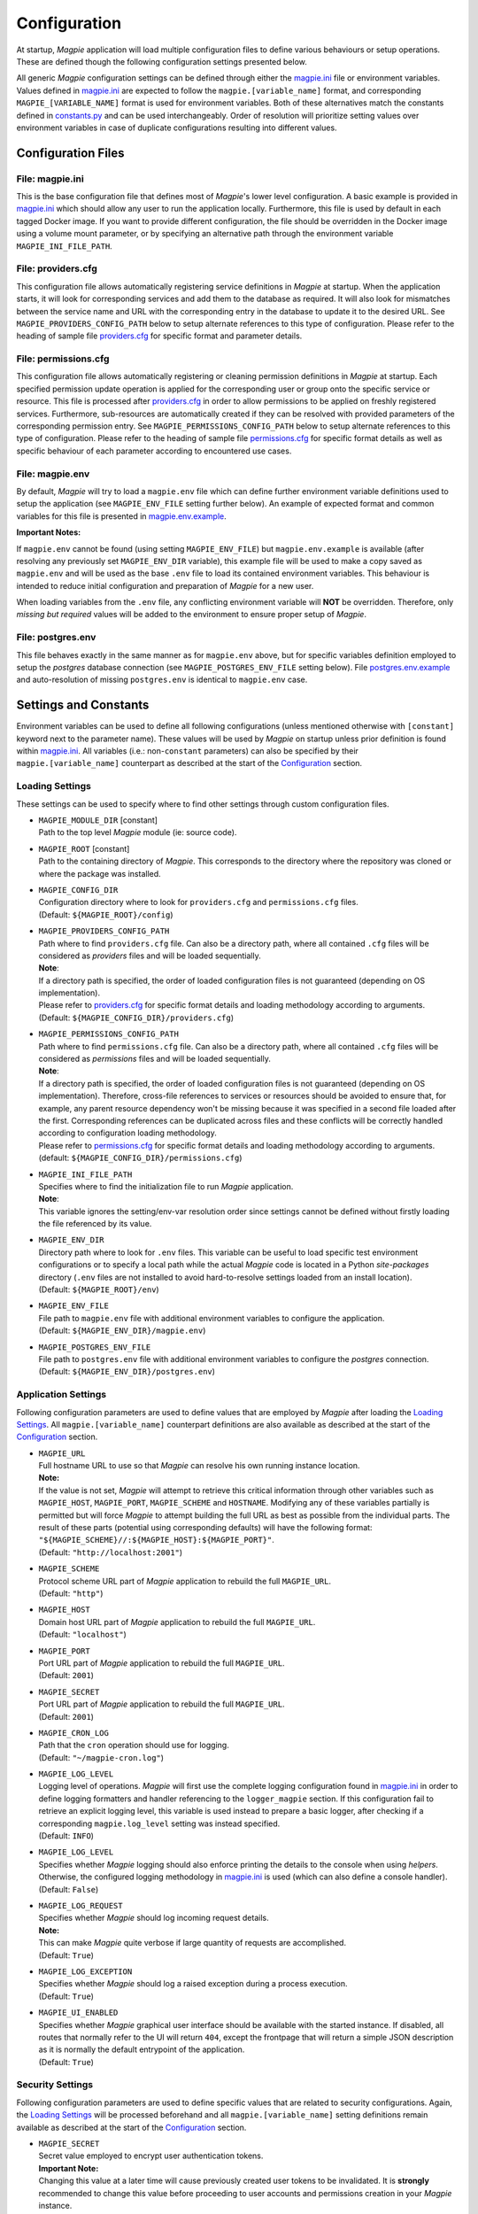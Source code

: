 Configuration
=============

At startup, `Magpie` application will load multiple configuration files to define various behaviours or setup
operations. These are defined though the following configuration settings presented below.

All generic `Magpie` configuration settings can be defined through either the `magpie.ini`_ file
or environment variables. Values defined in `magpie.ini`_ are expected to follow the
``magpie.[variable_name]`` format, and corresponding ``MAGPIE_[VARIABLE_NAME]`` format is used for environment
variables. Both of these alternatives match the constants defined in `constants.py`_ and can be used
interchangeably. Order of resolution will prioritize setting values over environment variables in case of duplicate
configurations resulting into different values.

.. _constants.py: ../magpie/constants.py

Configuration Files
-------------------

File: magpie.ini
~~~~~~~~~~~~~~~~~~~

This is the base configuration file that defines most of `Magpie`'s lower level configuration. A basic example is
provided in `magpie.ini`_ which should allow any user to run the application locally. Furthermore, this file
is used by default in each tagged Docker image. If you want to provide different configuration, the file should be
overridden in the Docker image using a volume mount parameter, or by specifying an alternative path through the
environment variable ``MAGPIE_INI_FILE_PATH``.

File: providers.cfg
~~~~~~~~~~~~~~~~~~~

This configuration file allows automatically registering service definitions in `Magpie` at startup. When the
application starts, it will look for corresponding services and add them to the database as required. It will also
look for mismatches between the service name and URL with the corresponding entry in the database to update it to
the desired URL. See ``MAGPIE_PROVIDERS_CONFIG_PATH`` below to setup alternate references to this type of configuration.
Please refer to the heading of sample file `providers.cfg`_ for specific format and parameter details.

File: permissions.cfg
~~~~~~~~~~~~~~~~~~~~~~

This configuration file allows automatically registering or cleaning permission definitions in `Magpie` at startup.
Each specified permission update operation is applied for the corresponding user or group onto the specific service
or resource. This file is processed after `providers.cfg`_ in order to allow permissions to be applied on freshly
registered services. Furthermore, sub-resources are automatically created if they can be resolved with provided
parameters of the corresponding permission entry. See ``MAGPIE_PERMISSIONS_CONFIG_PATH`` below to setup alternate
references to this type of configuration. Please refer to the heading of sample file `permissions.cfg`_ for specific
format details as well as specific behaviour of each parameter according to encountered use cases.

File: magpie.env
~~~~~~~~~~~~~~~~~~~

By default, `Magpie` will try to load a ``magpie.env`` file which can define further environment variable definitions
used to setup the application (see ``MAGPIE_ENV_FILE`` setting further below). An example of expected format and common
variables for this file is presented in `magpie.env.example`_.

**Important Notes:**

If ``magpie.env`` cannot be found (using setting ``MAGPIE_ENV_FILE``) but ``magpie.env.example`` is available
(after resolving any previously set ``MAGPIE_ENV_DIR`` variable), this example file will be used to make a copy
saved as ``magpie.env`` and will be used as the base ``.env`` file to load its contained environment variables.
This behaviour is intended to reduce initial configuration and preparation of  `Magpie` for a new user.

When loading variables from the ``.env`` file, any conflicting environment variable will **NOT** be overridden.
Therefore, only *missing but required* values will be added to the environment to ensure proper setup of `Magpie`.

.. _magpie.env.example: ../env/magpie.env.example

File: postgres.env
~~~~~~~~~~~~~~~~~~~

This file behaves exactly in the same manner as for ``magpie.env`` above, but for specific variables definition
employed to setup the `postgres` database connection (see ``MAGPIE_POSTGRES_ENV_FILE`` setting below).
File `postgres.env.example`_ and auto-resolution of missing ``postgres.env`` is identical to ``magpie.env``
case.

.. _postgres.env.example: ../env/postgres.env.example

Settings and Constants
----------------------

Environment variables can be used to define all following configurations (unless mentioned otherwise with
``[constant]`` keyword next to the parameter name).
These values will be used by `Magpie` on startup unless prior definition is found within `magpie.ini`_.
All variables (i.e.: non-``constant`` parameters) can also be specified by their ``magpie.[variable_name]``
counterpart as described at the start of the `Configuration`_ section.

Loading Settings
~~~~~~~~~~~~~~~~~

These settings can be used to specify where to find other settings through custom configuration files.

- | ``MAGPIE_MODULE_DIR`` [constant]
  | Path to the top level `Magpie` module (ie: source code).

- | ``MAGPIE_ROOT`` [constant]
  | Path to the containing directory of `Magpie`. This corresponds to the directory where the repository was cloned
    or where the package was installed.

- | ``MAGPIE_CONFIG_DIR``
  | Configuration directory where to look for ``providers.cfg`` and ``permissions.cfg`` files.
  | (Default: ``${MAGPIE_ROOT}/config``)

- | ``MAGPIE_PROVIDERS_CONFIG_PATH``
  | Path where to find ``providers.cfg`` file. Can also be a directory path, where all contained ``.cfg`` files will
    be considered as `providers` files and will be loaded sequentially.
  | **Note**:
  | If a directory path is specified, the order of loaded configuration files is not guaranteed
    (depending on OS implementation).
  | Please refer to `providers.cfg`_ for specific format details and loading methodology according to arguments.
  | (Default: ``${MAGPIE_CONFIG_DIR}/providers.cfg``)

- | ``MAGPIE_PERMISSIONS_CONFIG_PATH``
  | Path where to find ``permissions.cfg`` file. Can also be a directory path, where all contained ``.cfg`` files will
    be considered as `permissions` files and will be loaded sequentially.
  | **Note**:
  | If a directory path is specified, the order of loaded configuration files is not guaranteed
    (depending on OS implementation). Therefore, cross-file references to services or resources should be avoided
    to ensure that, for example, any parent resource dependency won't be missing because it was specified in a second
    file loaded after the first. Corresponding references can be duplicated across files and these conflicts will be
    correctly handled according to configuration loading methodology.
  | Please refer to `permissions.cfg`_ for specific format details and loading methodology according to arguments.
  | (default: ``${MAGPIE_CONFIG_DIR}/permissions.cfg``)

- | ``MAGPIE_INI_FILE_PATH``
  | Specifies where to find the initialization file to run `Magpie` application.
  | **Note**:
  | This variable ignores the setting/env-var resolution order since settings cannot be defined without
    firstly loading the file referenced by its value.

- | ``MAGPIE_ENV_DIR``
  | Directory path where to look for ``.env`` files. This variable can be useful to load specific test environment
    configurations or to specify a local path while the actual `Magpie` code is located in a Python `site-packages`
    directory (``.env`` files are not installed to avoid hard-to-resolve settings loaded from an install location).
  | (Default: ``${MAGPIE_ROOT}/env``)

- | ``MAGPIE_ENV_FILE``
  | File path to ``magpie.env`` file with additional environment variables to configure the application.
  | (Default: ``${MAGPIE_ENV_DIR}/magpie.env``)

- | ``MAGPIE_POSTGRES_ENV_FILE``
  | File path to ``postgres.env`` file with additional environment variables to configure the `postgres` connection.
  | (Default: ``${MAGPIE_ENV_DIR}/postgres.env``)


.. _magpie.ini: ../config/magpie.ini
.. _permissions.cfg: ../config/permissions.cfg
.. _providers.cfg: ../config/permissions.cfg

Application Settings
~~~~~~~~~~~~~~~~~~~~~

Following configuration parameters are used to define values that are employed by `Magpie` after loading
the `Loading Settings`_. All ``magpie.[variable_name]`` counterpart definitions are also available as described
at the start of the `Configuration`_ section.

- | ``MAGPIE_URL``
  | Full hostname URL to use so that `Magpie` can resolve his own running instance location.
  | **Note:**
  | If the value is not set, `Magpie` will attempt to retrieve this critical information through other variables such
    as ``MAGPIE_HOST``, ``MAGPIE_PORT``, ``MAGPIE_SCHEME`` and ``HOSTNAME``. Modifying any of these variables
    partially is permitted but will force `Magpie` to attempt building the full URL as best as possible from the
    individual parts. The result of these parts (potential using corresponding defaults) will have the following format:
    ``"${MAGPIE_SCHEME}//:${MAGPIE_HOST}:${MAGPIE_PORT}"``.
  | (Default: ``"http://localhost:2001"``)

- | ``MAGPIE_SCHEME``
  | Protocol scheme URL part of `Magpie` application to rebuild the full ``MAGPIE_URL``.
  | (Default: ``"http"``)

- | ``MAGPIE_HOST``
  | Domain host URL part of `Magpie` application to rebuild the full ``MAGPIE_URL``.
  | (Default: ``"localhost"``)

- | ``MAGPIE_PORT``
  | Port URL part of `Magpie` application to rebuild the full ``MAGPIE_URL``.
  | (Default: ``2001``)

- | ``MAGPIE_SECRET``
  | Port URL part of `Magpie` application to rebuild the full ``MAGPIE_URL``.
  | (Default: ``2001``)

- | ``MAGPIE_CRON_LOG``
  | Path that the ``cron`` operation should use for logging.
  | (Default: ``"~/magpie-cron.log"``)

- | ``MAGPIE_LOG_LEVEL``
  | Logging level of operations. `Magpie` will first use the complete logging configuration found in
    `magpie.ini`_ in order to define logging formatters and handler referencing to the ``logger_magpie``
    section. If this configuration fail to retrieve an explicit logging level, this variable is used instead to
    prepare a basic logger, after checking if a corresponding ``magpie.log_level`` setting was instead specified.
  | (Default: ``INFO``)

- | ``MAGPIE_LOG_LEVEL``
  | Specifies whether `Magpie` logging should also enforce printing the details to the console when using *helpers*.
    Otherwise, the configured logging methodology in `magpie.ini`_ is used (which can also define a
    console handler).
  | (Default: ``False``)

- | ``MAGPIE_LOG_REQUEST``
  | Specifies whether `Magpie` should log incoming request details.
  | **Note:**
  | This can make `Magpie` quite verbose if large quantity of requests are accomplished.
  | (Default: ``True``)

- | ``MAGPIE_LOG_EXCEPTION``
  | Specifies whether `Magpie` should log a raised exception during a process execution.
  | (Default: ``True``)

- | ``MAGPIE_UI_ENABLED``
  | Specifies whether `Magpie` graphical user interface should be available with the started instance. If disabled,
    all routes that normally refer to the UI will return ``404``, except the frontpage that will return a simple JSON
    description as it is normally the default entrypoint of the application.
  | (Default: ``True``)


Security Settings
~~~~~~~~~~~~~~~~~~~~~

Following configuration parameters are used to define specific values that are related to security configurations.
Again, the `Loading Settings`_ will be processed beforehand and all ``magpie.[variable_name]`` setting definitions
remain available as described at the start of the `Configuration`_ section.

- | ``MAGPIE_SECRET``
  | Secret value employed to encrypt user authentication tokens.
  | **Important Note:**
  | Changing this value at a later time will cause previously created user tokens to be invalidated.
    It is **strongly** recommended to change this value before proceeding to user accounts and permissions creation
    in your `Magpie` instance.
  | (Default: ``"seekrit"``)

- | ``MAGPIE_COOKIE_NAME``
  | Identifier of the cookie that will be used for reading and writing in the requests from login and for
    user authentication operations.
  | (Default: ``"auth_tkt"``)

- | ``MAGPIE_COOKIE_EXPIRE``
  | Lifetime duration of the cookies. Tokens become invalid after this duration is elapsed.
  | (Default: ``None`` [infinite])

- | ``MAGPIE_ADMIN_USER``
  | Name of the default 'administrator' generated by the application.
  | **Note:**
  | This user is required for initial launch of the application to avoid being 'looked out' as routes for creating new
    users require administrative permissions and access rights. It should be used as a first login method to setup other
    accounts. It will also be used by other `Magpie` internal operations such as service synchronization and setup
    during the application startup. If this user is missing, it is automatically re-created on following start.
  | (Default: ``"admin"``)

- | ``MAGPIE_ADMIN_PASSWORD``
  | Password of the default 'administrator' generated by the application.
  | (Default: ``"qwerty"``)

- | ``MAGPIE_ADMIN_EMAIL``
  | Email of the default 'administrator' generated by the application.
  | (Default: ``"${MAGPIE_ADMIN_USER}@mail.com"``)

- | ``MAGPIE_ADMIN_GROUP``
  | Group name of the default 'administrator' generated by the application.
  | **Note:**
  | To simplify configuration of future administrators of the application, all their inherited permissions are shared
    through this group instead of setting individual permissions on each user. It is recommended to keep defining such
    higher level permissions on this group to ease the management process of granted access to all their members.
  | (Default: ``"administrators"``)

- | ``MAGPIE_ADMIN_PERMISSION``
  | Name of the permission used to represent highest administration privilege in the application.
  | Except for some public routes, most API and UI paths will require the user to have this permission (either with
    direct permission or by inherited group permission) to be granted access to view and edit content.
    The group defined by ``MAGPIE_ADMIN_GROUP`` automatically gets granted this permission.
  | (Default: ``"admin"``)

- | ``MAGPIE_ANONYMOUS_USER``
  | Name of the default user that represents a non logged-in user (ie: invalid or no authentication token provided).
  | This user is used to manage "public" access to service and resources.
  | (Default: ``"anonymous"``)

- | ``MAGPIE_ANONYMOUS_PASSWORD`` [constant]
  | Password of the default unauthenticated user.
  | This value is not modifiable directly and is available only for preparation of the default user on startup.
  | (Default: ``${MAGPIE_ANONYMOUS_USER}``)

- | ``MAGPIE_ANONYMOUS_EMAIL``
  | Email of the default unauthenticated user.
  | (Default: ``"${MAGPIE_ANONYMOUS_USER}@mail.com"``)

- | ``MAGPIE_ANONYMOUS_GROUP`` [constant]
  | This parameter is preserved for backward compatibility of migration scripts and external libraries.
  | All users are automatically member of this group to inherit "public" permissions to services and resources.
  | **Important Note:**
  | To set "public" permissions, one should always set them on this group instead of directly on
    ``MAGPIE_ANONYMOUS_USER`` as setting them directly on this user will cause only him to be granted access to the
    targeted resource. In this situation, all *other* users would "lose" public permissions after they authenticate
    themselves in `Magpie` as they would not be recognized as ``MAGPIE_ANONYMOUS_USER`` anymore.
  | (Default: ``${MAGPIE_ANONYMOUS_USER}``)

- | ``MAGPIE_EDITOR_GROUP``
  | *Unused for the moment.*
  | (Default: ``"editors"``)

- | ``MAGPIE_USERS_GROUP``
  | Name of the default group created to associate all users registered in the application.
  | New users are created with this group.
  | (Default: ``"users"``)

- | ``MAGPIE_USER_NAME_MAX_LENGTH``
  | Maximum length to consider as a valid user name. User name specified during creation will be forbidden if longer.
  | **Note:**
  | This value should not be greater then the token length used to identify a user to preserve some utility behaviour.
  | (Default: ``64``)

- | ``MAGPIE_LOGGED_USER``
  | Keyword used to define route resolution using the currently logged in user. This value allows, for example,
    retrieving the user details of the logged user with ``GET /users/${MAGPIE_LOGGED_USER}`` instead of having to
    find explicitly the ``GET /users/<my-user-id>`` variant. User resolution is done using the authentication cookie
    found in the request. If no cookie can be found, it defaults to the ``MAGPIE_ANONYMOUS_USER`` value.
  | **Note:**
  | Because the user executing the request with this keyword is effectively the authenticated user, the behaviour of
    some specific paths can be slightly different than their literal user-id counterpart. For example, user details
    will be accessible to the logged user (he can view his own information) but this same user will receive an
    unauthorized response if using is ID in the path if he doesn't have administrator privilege.
  | (Default: ``"current"``)

- | ``MAGPIE_DEFAULT_PROVIDER``
  | Name of the provider used for local login. This represents the identifier that will be set to define who to
    differentiate between a local sign-in procedure and a dispatched one to one of the known `External Providers`_.
  | *The default is the value of the internal package used to manage user permissions.*
  | (Default: ``"ziggurat"``)

Phoenix Settings
~~~~~~~~~~~~~~~~~~~~~

Following settings provide some integration support for `Phoenix`_ in order to synchronize its service definitions with
`Magpie` services.

| **Note:**
| Support of `Phoenix`_ is fairly minimal.
| Please submit an issue if you use it and some unexpected behaviour is encountered.

- | ``PHOENIX_USER``
  | Name of the user to use for authentication in `Phoenix`_.
  | (Default: ``"phoenix"``)

- | ``PHOENIX_PASSWORD``
  | Password of the user to use for authentication in `Phoenix`_.
  | (Default: ``"qwerty"``)

- | ``PHOENIX_HOST``
  | Hostname to use for `Phoenix`_ connection for authentication and service synchronization.
  | (Default: ``${HOSTNAME}"``)

- | ``PHOENIX_PORT``
  | Port to use for `Phoenix`_ connection for authentication and service synchronization.
  | (Default: ``8443``)

- | ``PHOENIX_PUSH``
  | Whether to push new service synchronization settings to the referenced `Phoenix`_ connection.
  | (Default: ``True``)

.. _Phoenix: https://github.com/bird-house/pyramid-phoenix


Twitcher Settings
~~~~~~~~~~~~~~~~~~~~~

Following settings define parameters required by `Twitcher`_ (OWS Security Proxy) in order to interact with
`Magpie` services.

- | ``TWITCHER_PROTECTED_PATH``
  | HTTP path used to define the protected (public) base path of services registered in `Magpie` that will be served by
    an existing `Twitcher`_ proxy application after Access Control List (ACL) verification of the authenticated user.
  | **Note:**
  | Using this parameter to define `Twitcher`_'s path assumes that it resides under the same server domain as the
    `Magpie` instance being configured (ie: hostname is inferred from resolved ``MAGPIE_URL`` or equivalent settings).
  | (Default: ``"/ows/proxy"``)

- | ``TWITCHER_PROTECTED_URL``
  | Defines the protected (public) full base URL of services registered in `Magpie`. This setting is mainly to allow
    specifying an alternative domain where a remote `Twitcher`_ instance could reside.
  | **Note:**
  | `Twitcher`_ instance will still need to have access to `Magpie`'s database in order to allow service resolution
    with `magpie.adapter.magpieservice.MagpieServiceStore`.
  | (Default: ``None``, ie: uses ``TWITCHER_PROTECTED_PATH``)

.. _Twitcher: https://github.com/bird-house/twitcher


Postgres Settings
~~~~~~~~~~~~~~~~~~~~~

Following settings define parameters required to define the `Postgres`_ database connection employed by `Magpie` as
well as some other database-related operation settings. Settings defined by ``magpie.[variable_name]`` definitions
are available as described at the start of the `Configuration`_ section, as well as some special cases where additional
configuration names are supported where mentioned.

- | ``MAGPIE_DB_MIGRATION``
  | Run database migration on startup in order to bring it up to date using `Alembic`_.
  | (Default: ``True``)

- | ``MAGPIE_DB_MIGRATION_ATTEMPTS``
  | Number of attempts to re-run database migration on startup in cased it failed (eg: due to connection error).
  | (Default: ``5``)

- | ``MAGPIE_DB_URL``
  | Full database connection URL formatted as ``<db-type>://<user>:<password>@<host>:<port>/<db-name>``.
  | Please refer to `SQLAlchemy Engine`_'s documentation for supported database implementations and their corresponding
    configuration. Only `Postgres`_ has been extensively tested with `Magpie`, but other variants should be applicable.
  | (Default: infer ``postgresql`` database connection URL formed using below ``MAGPIE_POSTGRES_<>`` parameters if the
     value was not explicitly provided)

- | ``MAGPIE_POSTGRES_USERNAME``
  | Database connection username to retrieve `Magpie` data stored in `Postgres`_.
  | On top of ``MAGPIE_POSTGRES_USERNAME``, environment variable ``POSTGRES_USERNAME`` and setting ``postgres.username``
    are also supported. For backward compatibility, all above variants with ``user`` instead of ``username``
    (with corresponding lower/upper case) are also verified for potential configuration if no prior parameter was
    matched. The lookup order of each name variant is as they were presented, while also keeping the setting name
    priority over an equivalent environment variable name.
  | (Default: ``"magpie"``)

- | ``MAGPIE_POSTGRES_PASSWORD``
  | Database connection password to retrieve `Magpie` data stored in `Postgres`_.
  | Environment variable ``POSTGRES_PASSWORD`` and setting ``postgres.password`` are also supported if not previously
    identified by their `Magpie`-prefixed variants.
  | (Default: ``"qwerty"``)

- | ``MAGPIE_POSTGRES_HOST``
  | Database connection host location to retrieve `Magpie` data stored in `Postgres`_.
  | Environment variable ``POSTGRES_HOST`` and setting ``postgres.host`` are also supported if not previously
    identified by their `Magpie`-prefixed variants.
  | (Default: ``"postgres"``)

- | ``MAGPIE_POSTGRES_PORT``
  | Database connection port to retrieve `Magpie` data stored in `Postgres`_.
  | Environment variable ``POSTGRES_PORT`` and setting ``postgres.port`` are also supported if not previously
    identified by their `Magpie`-prefixed variants.
  | (Default: ``5432``)

- | ``MAGPIE_POSTGRES_DB``
  | Name of the database located at the specified connection to retrieve `Magpie` data stored in `Postgres`_.
  | Environment variable ``POSTGRES_DB`` and setting ``postgres.db``, as well as the same variants with ``database``
    instead of ``db``, are also supported if not previously identified by their `Magpie`-prefixed variants.
  | (Default: ``"magpie"``)

.. _Postgres: https://www.postgresql.org/
.. _Alembic: https://alembic.sqlalchemy.org/
.. _SQLAlchemy Engine: https://docs.sqlalchemy.org/en/13/core/engines.html


External Providers
----------------------

In order to perform authentication in `Magpie`, multiple external providers are supported. By default, the 'local'
provider is ``ziggurat`` which corresponds to the package used to manage users, groups, permissions, etc. internally.
Supported external providers are presented in the table below, although more could be added later on.

Each as different configuration parameters as defined in `MagpieSecurity`_ and use various protocols amongst
``OpenID``, ``ESGF``-flavored ``OpenID`` and ``OAuth2``. Further external providers can be defined using this module's
dictionary configuration style following parameter specification of `Authomatic`_ package used for managing this
authentication procedure.

+--------------------------------+-----------------------------------------------------------------------+
| Category                       | Provider                                                              |
+================================+=======================================================================+
| Open Identity (``OpenID``)     | `OpenID`_                                                             |
+--------------------------------+-----------------------------------------------------------------------+
| *Earth System Grid Federation* | *German Climate Computing Centre* (`DKRZ`_)                           |
| (`ESGF`_) :sup:`(1)`           |                                                                       |
|                                +-----------------------------------------------------------------------+
|                                | *French Research Institute for Environment Science* (`IPSL`_)         |
|                                +-----------------------------------------------------------------------+
|                                | *British Centre for Environmental Data Analysis* (`CEDA`_) :sup:`(2)` |
|                                +-----------------------------------------------------------------------+
|                                | *US Lawrence Livermore National Laboratory* (`LLNL`_) :sup:`(3)`      |
|                                +-----------------------------------------------------------------------+
|                                | *Swedish Meteorological and Hydrological Institute* (`SMHI`_)         |
+--------------------------------+-----------------------------------------------------------------------+
| ``OAuth2``                     | `GitHub`_ Authentication                                              |
|                                +-----------------------------------------------------------------------+
|                                | `WSO2`_ Open Source Identity Server                                   |
+--------------------------------+-----------------------------------------------------------------------+

| :sup:`(1)` extended variant of ``OpenID``
| :sup:`(2)` formerly identified as *British Atmospheric Data Centre* (`BADC`_)
| :sup:`(3)` formerly identified as *Program for Climate Model Diagnosis & Intercomparison* (`PCMDI`_)

| **Note:**
| Please note that due to the constantly changing nature of multiple of these external providers (APIs and moved
  Websites), rarely used authentication bridges by the developers could break without prior notice. If this is the
  case and you use one of the broken connectors, summit a new
  `issue <https://github.com/Ouranosinc/Magpie/issues/new>`_.

.. _Authomatic: https://authomatic.github.io/authomatic/
.. _OpenID: https://openid.net/
.. _ESGF: https://esgf.llnl.gov/
.. _DKRZ: https://esgf-data.dkrz.de
.. _IPSL: https://www.ipsl.fr/
.. _BADC: http://data.ceda.ac.uk/badc
.. _CEDA: https://esgf-index1.ceda.ac.uk
.. _LLNL: https://www.llnl.gov/
.. _PCMDI: https://pcmdi.llnl.gov/?esgcet/home
.. _SMHI: https://www.smhi.se
.. _GitHub: https://developer.github.com/v3/#authentication
.. _WSO2: https://wso2.com/
.. _MagpieSecurity: ../magpie/security.py

GitHub Settings
~~~~~~~~~~~~~~~~~

To use `GitHub`_ authentication provider, variables ``GITHUB_CLIENT_ID`` and ``GITHUB_CLIENT_SECRET`` must be
configured. These settings correspond to the values retrieved from following steps described in
`Creating an OAuth App`_.

Furthermore, the callback URL used for configuring the OAuth application on Github must match the running `Magpie`
instance URL. For this reason, the values of ``MAGPIE_URL``, ``MAGPIE_HOST`` and ``HOSTNAME`` must be considered.

.. _Creating an OAuth App: https://developer.github.com/apps/building-oauth-apps/creating-an-oauth-app/

WSO2 Settings
~~~~~~~~~~~~~~~~~

To use `WSO2`_ authentication provider, following variables must be set:

- ``WSO2_HOSTNAME``
- ``WSO2_CLIENT_ID``
- ``WSO2_CLIENT_SECRET``
- ``WSO2_CERTIFICATE_FILE``
- ``WSO2_SSL_VERIFY``

To configure your `Magpie` instance as a trusted application for ``WSO2`` (and therefore retrieve values of above
parameters), please refer to `WSO2 Identity Server Documentation`_.


.. _WSO2 Identity Server Documentation: https://docs.wso2.com/display/IS550/WSO2+Identity+Server+Documentation

